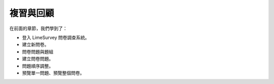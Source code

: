 複習與回顧
##########

在前面的章節，我們學到了：

- 登入 LimeSurvey 問卷調查系統。
- 建立新問卷。
- 問卷問題與題組
- 建立問卷問題。
- 問題順序調整。
- 預覽單一問題、預覽整個問卷。
